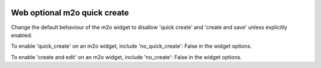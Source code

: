 .. image:: https://img.shields.io/badge/licence-AGPL--3-blue.svg
    :alt: License

Web optional m2o quick create
=============================

Change the default behaviour of the m2o widget to disallow 'quick create' and
'create and save' unless explicitly enabled.

To enable 'quick_create' on an m2o widget, include 'no_quick_create': False in
the widget options.

To enable 'create and edit' on an m2o widget, include 'no_create': False in
the widget options.
